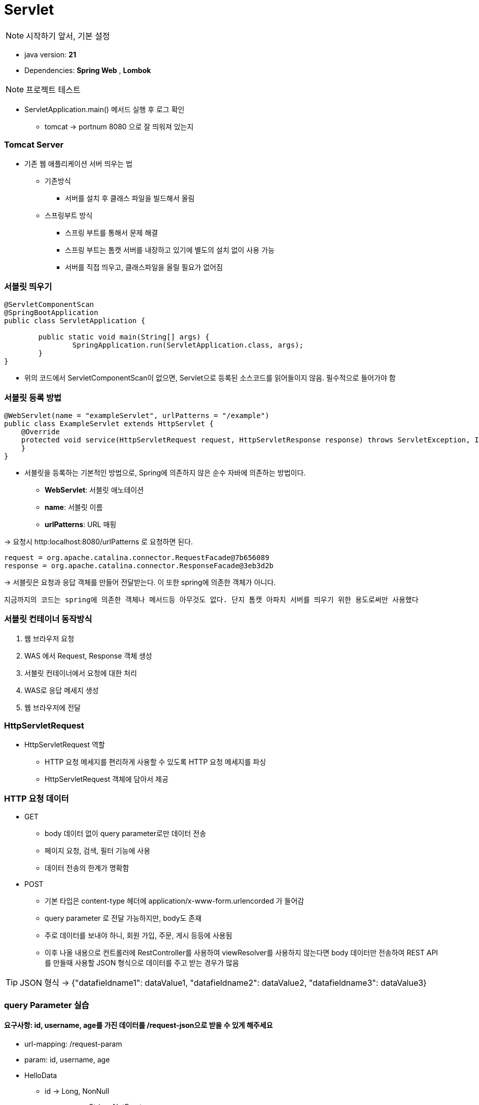 # Servlet

NOTE: 시작하기 앞서, 기본 설정

* java version: *21*
* Dependencies: *Spring Web* , *Lombok*

NOTE: 프로젝트 테스트

* ServletApplication.main() 메서드 실행 후 로그 확인
** tomcat -> portnum 8080 으로 잘 띄워져 있는지

### Tomcat Server

* 기존 웹 애플리케이션 서버 띄우는 법
** 기존방식
*** 서버를 설치 후 클래스 파일을 빌드해서 올림

** 스프링부트 방식
*** 스프링 부트를 통해서 문제 해결
*** 스프링 부트는 톰캣 서버를 내장하고 있기에 별도의 설치 없이 사용 가능
*** 서버를 직접 띄우고, 클래스파일을 올릴 필요가 없어짐

### 서블릿 띄우기
[source,java]
----
@ServletComponentScan
@SpringBootApplication
public class ServletApplication {

	public static void main(String[] args) {
		SpringApplication.run(ServletApplication.class, args);
	}
}
----
* 위의 코드에서 ServletComponentScan이 없으면, Servlet으로 등록된 소스코드를 읽어들이지 않음. 필수적으로 들어가야 함


### 서블릿 등록 방법
[source,java]
----
@WebServlet(name = "exampleServlet", urlPatterns = "/example")
public class ExampleServlet extends HttpServlet {
    @Override
    protected void service(HttpServletRequest request, HttpServletResponse response) throws ServletException, IOException {
    }
}
----

* 서블릿을 등록하는 기본적인 방법으로, Spring에 의존하지 않은 순수 자바에 의존하는 방법이다.
** *WebServlet*: 서블릿 애노테이션
** *name*: 서블릿 이름
** *urlPatterns*: URL 매핑

-> 요청시 http:localhost:8080/urlPatterns 로 요청하면 된다.

[source]
----
request = org.apache.catalina.connector.RequestFacade@7b656089
response = org.apache.catalina.connector.ResponseFacade@3eb3d2b
----

-> 서블릿은 요청과 응답 객체를 만들어 전달받는다. 이 또한 spring에 의존한 객체가 아니다.

----
지금까지의 코드는 spring에 의존한 객체나 메서드등 아무것도 없다. 단지 톰캣 아파치 서버를 띄우기 위한 용도로써만 사용했다
----

### 서블릿 컨테이너 동작방식

1. 웹 브라우저 요청
2. WAS 에서 Request, Response 객체 생성
3. 서블릿 컨테이너에서 요청에 대한 처리
4. WAS로 응답 메세지 생성
5. 웹 브라우저에 전달

### HttpServletRequest

* HttpServletRequest 역할
** HTTP 요청 메세지를 편리하게 사용할 수 있도록 HTTP 요청 메세지를 파싱
** HttpServletRequest 객체에 담아서 제공

### HTTP 요청 데이터
* GET
** body 데이터 없이 query parameter로만 데이터 전송
** 페이지 요청, 검색, 필터 기능에 사용
** 데이터 전송의 한계가 명확함

* POST
** 기본 타입은 content-type 헤더에 application/x-www-form.urlencorded 가 들어감
** query parameter 로 전달 가능하지만, body도 존재
** 주로 데이터를 보내야 하니, 회원 가입, 주문, 게시 등등에 사용됨
** 이후 나올 내용으로 컨트롤러에 RestController를 사용하여 viewResolver를 사용하지 않는다면 body 데이터만 전송하여 REST API를 만들때 사용할 JSON 형식으로 데이터를 주고 받는 경우가 많음

TIP: JSON 형식 -> {"datafieldname1": dataValue1, "datafieldname2": dataValue2, "datafieldname3": dataValue3}


### query Parameter 실습

#### 요구사항: id, username, age를 가진 데이터를 /request-json으로 받을 수 있게 해주세요

* url-mapping: /request-param
* param: id, username, age
* HelloData
** id -> Long, NonNull
** username -> String, NotEmpty
** age -> int, Range(19~100)
* url-mapping: /request-json

[source,java]
----
/**
 * JSON 형식 전송
 *
 * content-type -> json
 * message body: {"id": 1, "username":"hello", "age":20}
 */
@WebServlet(name="requestBodyJsonServlet", urlPatterns = "/request-json")
public class RequestBodyJsonServlet extends HttpServlet {
    ObjectMapper objectMapper = new ObjectMapper();
    // objectmapper를 이용해 json 형식으로 전달받은 body data를 특정 객체로 변환
    @Override
    protected void service(HttpServletRequest request, HttpServletResponse response) throws ServletException, IOException {

        ServletInputStream inputStream = request.getInputStream();
        String messageBody = StreamUtils.copyToString(inputStream, StandardCharsets.UTF_8);

        HelloData data = objectMapper.readValue(messageBody, HelloData.class);
        System.out.println(data);
        response.getWriter().write(data.toString());
    }
}
----

Response
대체로 Request와 비슷함.
하지만, 요청과 응답의 헤더가 조금 다르다는 것을 인식하고 있어야함


1. Response에는 응답에 대한 결과를 알려줘야함
* 200 -> ok
* 300 -> redirect
* 400 -> client request error
* 500 -> server error

2. data가 어떤 형식으로 올지 정해야 함. java 코드로는 다음과 같이 구현
servlet에 response 객체 안에 넣는 헤더 입력
[source,java]
----
@WebServlet(name = "responseJsonServlet", urlPatterns = "/response-json")
public class ResponseJsonServlet extends HttpServlet {

    ObjectMapper objectMapper = new ObjectMapper();

    @Override
    protected void service(HttpServletRequest request, HttpServletResponse response) throws ServletException, IOException {
        response.setHeader("content-type", "application/json");
        response.setCharacterEncoding("utf-8");
        Cookie cookie = new Cookie("data", "yammy");
        cookie.setMaxAge(100);
        response.addCookie(cookie);
        HelloData helloData = new HelloData();

        //{"id":1, "username": "hello", "age": 20} 를 보내는 것과 같음
        helloData.setId(1L);
        helloData.setUsername("hello");
        helloData.setAge(20);
    }
}
----




